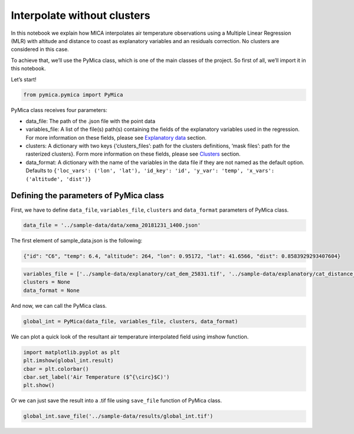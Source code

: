 Interpolate without clusters
============================

In this notebook we explain how MICA interpolates air temperature
observations using a Multiple Linear Regression (MLR) with altitude and
distance to coast as explanatory variables and an residuals correction.
No clusters are considered in this case.

To achieve that, we’ll use the PyMica class, which is one of the main
classes of the project. So first of all, we’ll import it in this
notebook.

Let’s start!

.. code-block:: python

    from pymica.pymica import PyMica

PyMica class receives four parameters:

-  data_file: The path of the .json file with the point data
-  variables_file: A list of the file(s) path(s) containing the fields
   of the explanatory variables used in the regression. For more
   information on these fields, please see `Explanatory
   data <https://pymica.readthedocs.io/en/latest/ht_explanatory.html>`__ section.
-  clusters: A dictionary with two keys {‘clusters_files’: path for the
   clusters definitions, ‘mask files’: path for the rasterized
   clusters}. Form more information on these fields, please see
   `Clusters <https://pymica.readthedocs.io/en/latest/ht_clusters.html>`__ section.
-  data_format: A dictionary with the name of the variables in the data
   file if they are not named as the default option. Defaults to
   ``{'loc_vars': ('lon', 'lat'), 'id_key': 'id', 'y_var': 'temp', 'x_vars': ('altitude', 'dist')}``

Defining the parameters of PyMica class
~~~~~~~~~~~~~~~~~~~~~~~~~~~~~~~~~~~~~~~

First, we have to define ``data_file``, ``variables_file``, ``clusters``
and ``data_format`` parameters of PyMica class.

.. code-block:: python

    data_file = '../sample-data/data/xema_20181231_1400.json'

The first element of sample_data.json is the following:

.. code:: json

      {"id": "C6", "temp": 6.4, "altitude": 264, "lon": 0.95172, "lat": 41.6566, "dist": 0.8583929293407604}

.. code-block:: python

    variables_file = ['../sample-data/explanatory/cat_dem_25831.tif', '../sample-data/explanatory/cat_distance_coast.tif']
    clusters = None
    data_format = None

And now, we can call the PyMica class.

.. code-block:: python

    global_int = PyMica(data_file, variables_file, clusters, data_format)

We can plot a quick look of the resultant air temperature interpolated
field using imshow function.

.. code-block:: python

    import matplotlib.pyplot as plt
    plt.imshow(global_int.result)
    cbar = plt.colorbar()
    cbar.set_label('Air Temperature ($^{\circ}$C)')
    plt.show()



.. image:: _static/ht_without.png


Or we can just save the result into a .tif file using ``save_file``
function of PyMica class.

.. code-block:: python

    global_int.save_file('../sample-data/results/global_int.tif')